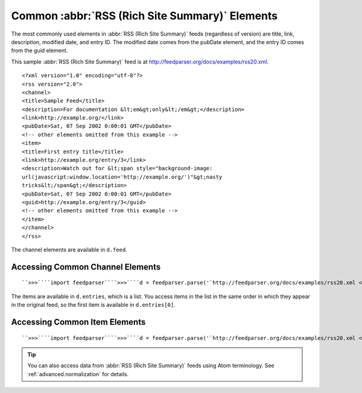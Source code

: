 Common :abbr:`RSS (Rich Site Summary)` Elements
===============================================




The most commonly used elements in :abbr:`RSS (Rich Site Summary)` feeds (regardless of version) are title, link, description, modified date, and entry ID.  The modified date comes from the pubDate element, and the entry ID comes from the guid element.

This sample :abbr:`RSS (Rich Site Summary)` feed is at `http://feedparser.org/docs/examples/rss20.xml <http://feedparser.org/docs/examples/rss20.xml>`_.
::


    <?xml version="1.0" encoding="utf-8"?>
    <rss version="2.0">
    <channel>
    <title>Sample Feed</title>
    <description>For documentation &lt;em&gt;only&lt;/em&gt;</description>
    <link>http://example.org/</link>
    <pubDate>Sat, 07 Sep 2002 0:00:01 GMT</pubDate>
    <!-- other elements omitted from this example -->
    <item>
    <title>First entry title</title>
    <link>http://example.org/entry/3</link>
    <description>Watch out for &lt;span style="background-image:
    url(javascript:window.location='http://example.org/')"&gt;nasty
    tricks&lt;/span&gt;</description>
    <pubDate>Sat, 07 Sep 2002 0:00:01 GMT</pubDate>
    <guid>http://example.org/entry/3</guid>
    <!-- other elements omitted from this example -->
    </item>
    </channel>
    </rss>


The channel elements are available in ``d.feed``.

Accessing Common Channel Elements
---------------------------------
::


    ``>>>````import feedparser````>>>````d = feedparser.parse('`http://feedparser.org/docs/examples/rss20.xml <http://feedparser.org/docs/examples/rss20.xml>`_')````>>>````d.feed.title``u'Sample Feed'``>>>````d.feed.link``u'http://example.org/'``>>>````d.feed.description``u'For documentation <em>only</em>'``>>>````d.feed.date``u'Sat, 07 Sep 2002 0:00:01 GMT'``>>>````d.feed.date_parsed``(2002, 9, 7, 0, 0, 1, 5, 250, 0)


The items are available in ``d.entries``, which is a list.  You access items in the list in the same order in which they appear in the original feed, so the first item is available in ``d.entries[0]``.

Accessing Common Item Elements
------------------------------
::


    ``>>>````import feedparser````>>>````d = feedparser.parse('`http://feedparser.org/docs/examples/rss20.xml <http://feedparser.org/docs/examples/rss20.xml>`_')````>>>````d.entries[0].title``u'First item title'``>>>````d.entries[0].link``u'http://example.org/item/1'``>>>````d.entries[0].description``u'Watch out for <span>nasty tricks</span>'``>>>````d.entries[0].date``u'Thu, 05 Sep 2002 0:00:01 GMT'``>>>````d.entries[0].date_parsed``(2002, 9, 5, 0, 0, 1, 3, 248, 0)``>>>````d.entries[0].id``u'http://example.org/guid/1'


.. tip:: You can also access data from :abbr:`RSS (Rich Site Summary)` feeds using Atom terminology.  See :ref:`advanced.normalization` for details.